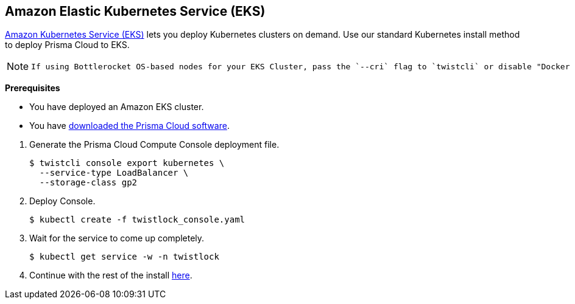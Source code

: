 :topic_type: task
[.task]
[#_eks]
== Amazon Elastic Kubernetes Service (EKS)

https://aws.amazon.com/eks/#[Amazon Kubernetes Service (EKS)] lets you deploy Kubernetes clusters on demand.
Use our standard Kubernetes install method to deploy Prisma Cloud to EKS.

[NOTE]
====
 If using Bottlerocket OS-based nodes for your EKS Cluster, pass the `--cri` flag to `twistcli` or disable "Docker Container Runtime (not CRI/containerd)" toggle in the Console UI when generating the Defender YAML or Helm chart.
====

*Prerequisites*

* You have deployed an Amazon EKS cluster.

* You have <<_download_twistlock,downloaded the Prisma Cloud software>>.

[.procedure]
. Generate the Prisma Cloud Compute Console deployment file.

  $ twistcli console export kubernetes \
    --service-type LoadBalancer \
    --storage-class gp2

. Deploy Console.

  $ kubectl create -f twistlock_console.yaml

. Wait for the service to come up completely.

  $ kubectl get service -w -n twistlock

. Continue with the rest of the install <<_configure_console,here>>.




